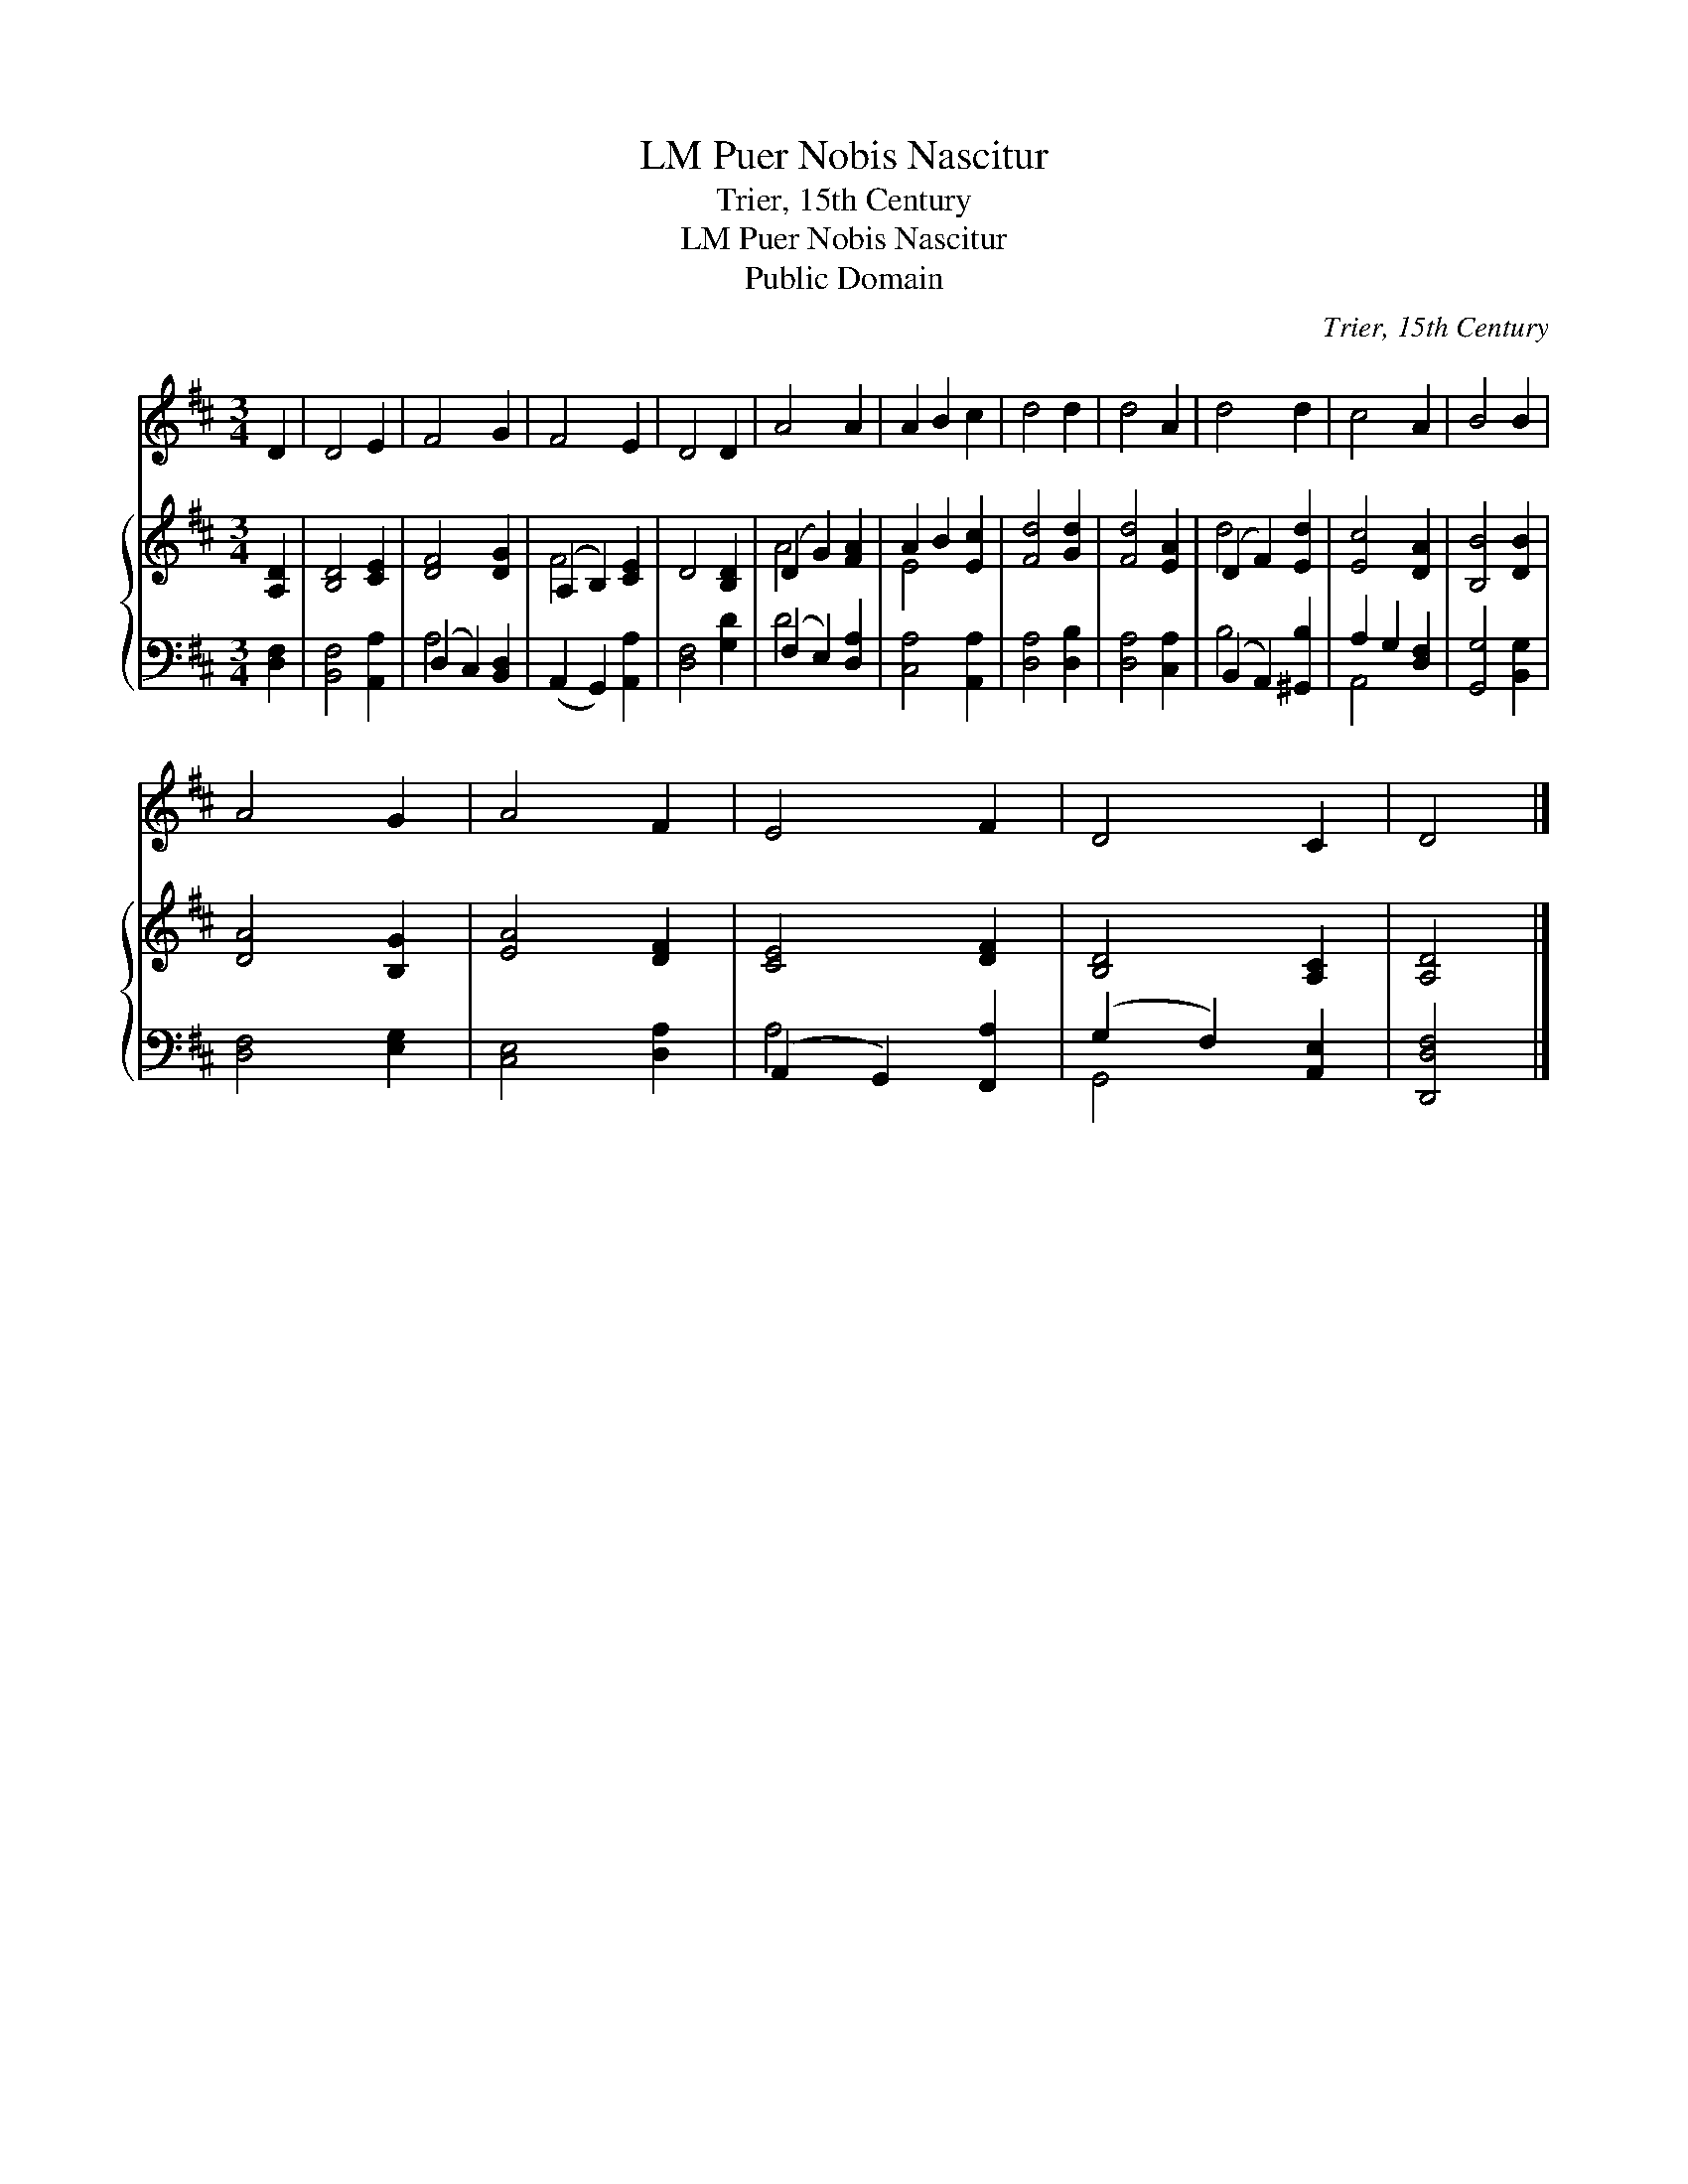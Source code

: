 X:1
T:Puer Nobis Nascitur, LM
T:Trier, 15th Century
T:Puer Nobis Nascitur, LM
T:Public Domain
C:Trier, 15th Century
Z:Public Domain
%%score 1 { ( 2 5 ) | ( 3 4 ) }
L:1/8
M:3/4
K:D
V:1 treble 
V:2 treble 
V:5 treble 
V:3 bass 
V:4 bass 
V:1
 D2 | D4 E2 | F4 G2 | F4 E2 | D4 D2 | A4 A2 | A2 B2 c2 | d4 d2 | d4 A2 | d4 d2 | c4 A2 | B4 B2 | %12
 A4 G2 | A4 F2 | E4 F2 | D4 C2 | D4 |] %17
V:2
 [A,D]2 | [B,D]4 [CE]2 | [DF]4 [DG]2 | (A,2 B,2) [CE]2 | D4 [B,D]2 | (D2 G2) [FA]2 | A2 B2 [Ec]2 | %7
 [Fd]4 [Gd]2 | [Fd]4 [EA]2 | (D2 F2) [Ed]2 | [Ec]4 [DA]2 | [B,B]4 [DB]2 | [DA]4 [B,G]2 | %13
 [EA]4 [DF]2 | [CE]4 [DF]2 | [B,D]4 [A,C]2 | [A,D]4 |] %17
V:3
 [D,F,]2 | [B,,F,]4 [A,,A,]2 | (D,2 C,2) [B,,D,]2 | (A,,2 G,,2) [A,,A,]2 | [D,F,]4 [G,D]2 | %5
 (F,2 E,2) [D,A,]2 | [C,A,]4 [A,,A,]2 | [D,A,]4 [D,B,]2 | [D,A,]4 [C,A,]2 | (B,,2 A,,2) [^G,,B,]2 | %10
 A,2 G,2 [D,F,]2 | [G,,G,]4 [B,,G,]2 | [D,F,]4 [E,G,]2 | [C,E,]4 [D,A,]2 | (A,,2 G,,2) [F,,A,]2 | %15
 (G,2 F,2) [A,,E,]2 | [D,,D,F,]4 |] %17
V:4
 x2 | x6 | A,4 x2 | x6 | x6 | D4 x2 | x6 | x6 | x6 | B,4 x2 | A,,4 x2 | x6 | x6 | x6 | A,4 x2 | %15
 G,,4 x2 | x4 |] %17
V:5
 x2 | x6 | x6 | F4 x2 | x6 | A4 x2 | E4 x2 | x6 | x6 | d4 x2 | x6 | x6 | x6 | x6 | x6 | x6 | x4 |] %17


